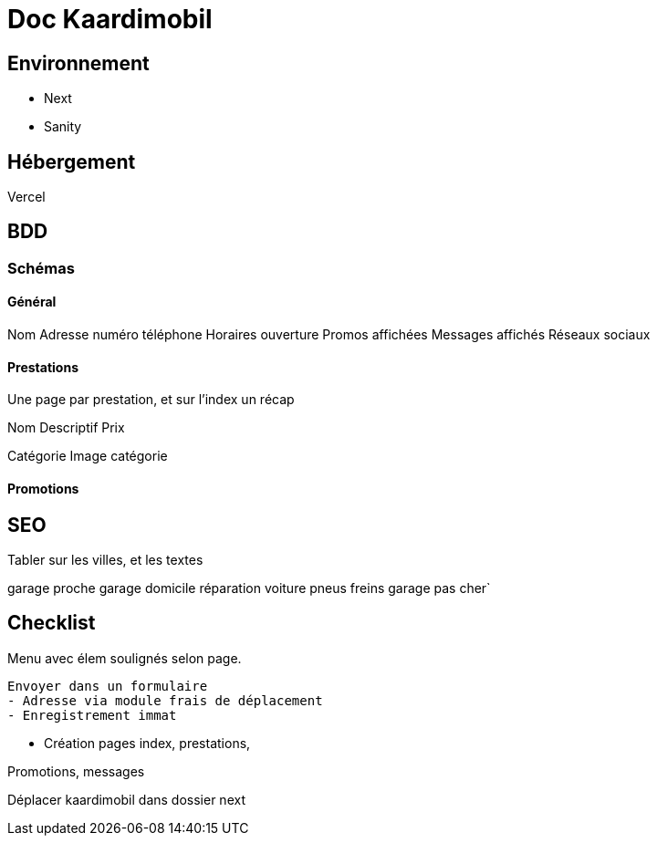 # Doc Kaardimobil

## Environnement 

* Next
* Sanity

## Hébergement 

Vercel

## BDD

### Schémas

#### Général 

Nom
Adresse
numéro téléphone
Horaires ouverture
Promos affichées
Messages affichés
Réseaux sociaux

#### Prestations

Une page par prestation, et sur l'index un récap

Nom
Descriptif
Prix

Catégorie
Image catégorie

#### Promotions


## SEO

Tabler sur les villes, et les textes


garage proche 
garage domicile
réparation voiture
pneus
freins
garage pas cher`




## Checklist

Menu avec élem soulignés selon page.
  
  Envoyer dans un formulaire
  - Adresse via module frais de déplacement
  - Enregistrement immat

* Création pages index, prestations, 

Promotions, messages


Déplacer kaardimobil dans dossier next